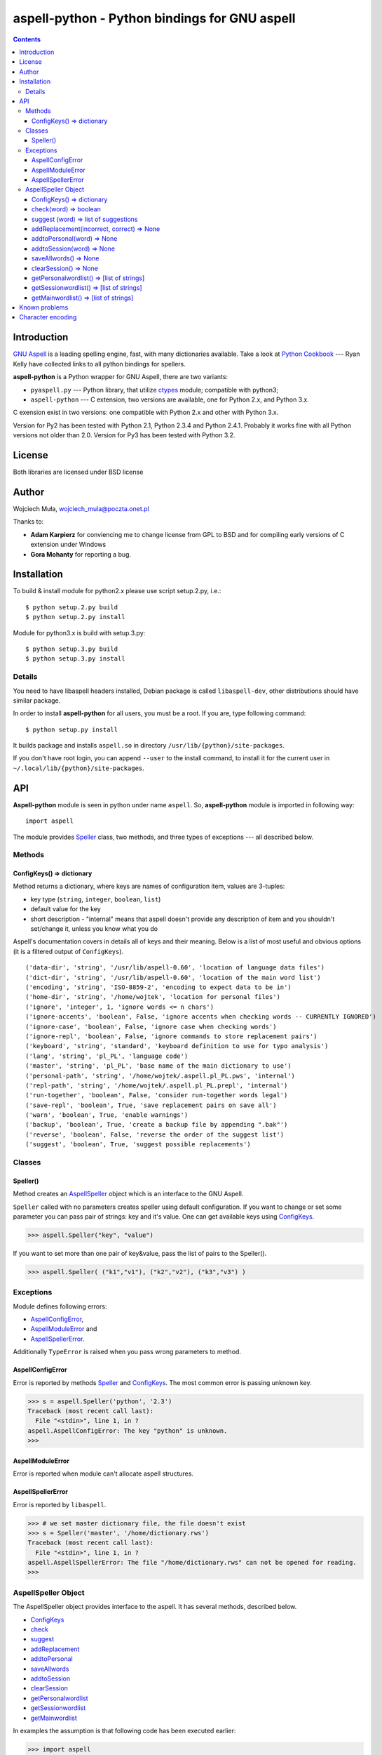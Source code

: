 ========================================================================
              aspell-python - Python bindings for GNU aspell
========================================================================

.. contents::


Introduction
============

`GNU Aspell`__ is a leading spelling engine, fast, with many 
dictionaries available. Take a look at `Python Cookbook`__ ---
Ryan Kelly have collected links to all python bindings for spellers.

**aspell-python** is a Python wrapper for GNU Aspell, there
are two variants:

* ``pyaspell.py`` --- Python library, that utilize ctypes__
  module; compatible with python3;
* ``aspell-python`` --- C extension, two versions are available,
  one for Python 2.x, and Python 3.x.

C exension exist in two versions: one compatible with Python 2.x
and other with Python 3.x. 

Version for Py2 has been tested with Python 2.1, Python 2.3.4
and Python 2.4.1. Probably it works fine with all Python versions
not older than 2.0. Version for Py3 has been tested with Python 3.2.

__ http://docs.python.org/library/ctypes.html
__ http://aspell.net
__ http://code.activestate.com/recipes/117221/


License
=======

Both libraries are licensed under BSD license


Author
======

Wojciech Muła, wojciech_mula@poczta.onet.pl

Thanks to:

* **Adam Karpierz** for conviencing me to change license from GPL to BSD
  and for compiling early versions of C extension under Windows

* **Gora Mohanty** for reporting a bug.


Installation
============

To build & install module for python2.x please use script setup.2.py, i.e.::

	$ python setup.2.py build
	$ python setup.2.py install

Module for python3.x is build with setup.3.py::

	$ python setup.3.py build
	$ python setup.3.py install


Details
-------

You need to have libaspell headers installed, Debian package is called
``libaspell-dev``, other distributions should have similar package.

In order to install **aspell-python** for all users, you must be a root.
If you are, type following command::

	$ python setup.py install

It builds package and installs ``aspell.so`` in directory
``/usr/lib/{python}/site-packages``.

If you don't have root login, you can append ``--user`` to the install
command, to install it for the current user in
``~/.local/lib/{python}/site-packages``.


API
===

**Aspell-python** module is seen in python under name ``aspell``. So,
**aspell-python** module is imported in following way::

	import aspell

The module provides Speller_ class, two methods, and three types
of exceptions --- all described below.


Methods
-------


.. _ConfigKeysMeth:

ConfigKeys() => dictionary
~~~~~~~~~~~~~~~~~~~~~~~~~~

Method returns a dictionary, where keys are names of configuration
item, values are 3-tuples:

* key type (``string``, ``integer``, ``boolean``, ``list``)
* default value for the key
* short description - "internal" means that aspell doesn't provide
  any description of item and you shouldn't set/change it, unless
  you know what you do


Aspell's documentation covers in details all of keys and their meaning.
Below is a list of most useful and obvious options (it is a filtered
output of ``ConfigKeys``).

::

	('data-dir', 'string', '/usr/lib/aspell-0.60', 'location of language data files')
	('dict-dir', 'string', '/usr/lib/aspell-0.60', 'location of the main word list')
	('encoding', 'string', 'ISO-8859-2', 'encoding to expect data to be in')
	('home-dir', 'string', '/home/wojtek', 'location for personal files')
	('ignore', 'integer', 1, 'ignore words <= n chars')
	('ignore-accents', 'boolean', False, 'ignore accents when checking words -- CURRENTLY IGNORED')
	('ignore-case', 'boolean', False, 'ignore case when checking words')
	('ignore-repl', 'boolean', False, 'ignore commands to store replacement pairs')
	('keyboard', 'string', 'standard', 'keyboard definition to use for typo analysis')
	('lang', 'string', 'pl_PL', 'language code')
	('master', 'string', 'pl_PL', 'base name of the main dictionary to use')
	('personal-path', 'string', '/home/wojtek/.aspell.pl_PL.pws', 'internal')
	('repl-path', 'string', '/home/wojtek/.aspell.pl_PL.prepl', 'internal')
	('run-together', 'boolean', False, 'consider run-together words legal')
	('save-repl', 'boolean', True, 'save replacement pairs on save all')
	('warn', 'boolean', True, 'enable warnings')
	('backup', 'boolean', True, 'create a backup file by appending ".bak"')
	('reverse', 'boolean', False, 'reverse the order of the suggest list')
	('suggest', 'boolean', True, 'suggest possible replacements')


Classes
-------

_`Speller`\ ()
~~~~~~~~~~~~~~

Method creates an AspellSpeller_ object which is an interface to the GNU
Aspell.

``Speller`` called with no parameters creates speller using default
configuration. If you want to change or set some parameter you can pass
pair of strings: key and it's value. One can get available keys using
ConfigKeys_.

>>> aspell.Speller("key", "value")

If you want to set more than one pair of key&value, pass the list
of pairs to the Speller().

>>> aspell.Speller( ("k1","v1"), ("k2","v2"), ("k3","v3") )


Exceptions
----------

Module defines following errors:

* AspellConfigError_,
* AspellModuleError_ and
* AspellSpellerError_.

Additionally ``TypeError`` is raised when you pass wrong parameters to
method.

_`AspellConfigError`
~~~~~~~~~~~~~~~~~~~~

Error is reported by methods Speller_ and ConfigKeys_. The most common
error is passing unknown key.

>>> s = aspell.Speller('python', '2.3')
Traceback (most recent call last):
  File "<stdin>", line 1, in ?
aspell.AspellConfigError: The key "python" is unknown.
>>>


_`AspellModuleError`
~~~~~~~~~~~~~~~~~~~~

Error is reported when module can't allocate aspell structures.


_`AspellSpellerError`
~~~~~~~~~~~~~~~~~~~~~


Error is reported by ``libaspell``.

>>> # we set master dictionary file, the file doesn't exist
>>> s = Speller('master', '/home/dictionary.rws')
Traceback (most recent call last):
  File "<stdin>", line 1, in ?
aspell.AspellSpellerError: The file "/home/dictionary.rws" can not be opened for reading.
>>>

_`AspellSpeller` Object
-----------------------

The AspellSpeller object provides interface to the aspell. It has
several methods, described below.

* ConfigKeys_
* check_
* suggest_
* addReplacement_
* addtoPersonal_
* saveAllwords_
* addtoSession_
* clearSession_
* getPersonalwordlist_
* getSessionwordlist_
* getMainwordlist_

In examples the assumption is that following code has been executed
earlier:

>>> import aspell
>>> s = aspell.Speller('lang', 'en')
>>> s
<AspellSpeller object at 0x40209050>
>>>


_`ConfigKeys`\ () => dictionary
~~~~~~~~~~~~~~~~~~~~~~~~~~~~~~~

**New in version 1.1, changed in 1.13.**

Method returns current configuration of speller.

Result has the same meaning as ``ConfigKeys()`` procedure.


_`check`\ (word) => boolean
~~~~~~~~~~~~~~~~~~~~~~~~~~~

Method checks spelling of given ``word``. If ``word`` is present in
the main or personal (see addtoPersonal_) or session dictionary
(see addtoSession_) returns True, otherwise False.

>>> s.check('word') # correct word
True
>>> s.check('wrod') # incorrect
False
>>>

**New in version 1.13.**

It's possible to use operator ``in`` or ``not in`` instead
of ``check()``.

>>> 'word' in s
True
>>> 'wrod' in s
False
>>>


_`suggest` (word) => list of suggestions
~~~~~~~~~~~~~~~~~~~~~~~~~~~~~~~~~~~~~~~~

Method returns a list of suggested spellings for given word.  Even if
word is correct, i.e. method check_ returned 1, action is performed.

>>> s.suggest('wrod') # we made mistake, what aspell suggests?
['word', 'Rod', 'rod', 'Brod', 'prod', 'trod', 'Wood', 'wood', 'wried']
>>>

**Warning!** ``suggest()`` in aspell 0.50 is very, very slow. I
recommend caching it's results if program calls the function several
times with the same argument.


_`addReplacement`\ (incorrect, correct) => None
~~~~~~~~~~~~~~~~~~~~~~~~~~~~~~~~~~~~~~~~~~~~~~~

Adds a replacement pair, it affects order of words in suggest_ result.

>>> # we choose 7th word from previous result
>>> s.addReplacement('wrod', 'trod')

>>> # and the selected word appears at the 1st position
>>> s.suggest('word')
['trod', 'word', 'Rod', 'rod', 'Brod', 'prod', 'Wood', 'wood', 'wried']

If config key ``save-repl`` is ``true`` method saveAllwords_ saves
the replacement pairs to file ``~/.aspell.{lang_code}.prepl``.


_`addtoPersonal`\ (word) => None
~~~~~~~~~~~~~~~~~~~~~~~~~~~~~~~~

Adds word to the personal dictionary, which is stored in file
``~./.aspell.{lang_code}.pws``. The added words are available for
AspellSpeller object, but they remain unsaved until method saveAllwords_
is called.

::

	# personal dictionary is empty now
	$ cat ~/.aspell.en.pws
	personal_ws-1.1 en 0

	$ python
	>>> import aspell
	>>> s = aspell.Speller('lang', 'en')
	# word 'aspell' doesn't exist
	>>> s.check('aspell')
	0

	# we add it to the personal dictionary
	>>> s.addtoPersonal('aspell')

	# and now aspell knows it
	>>> s.check('aspell')
	1

	# we save personal dictionary
	>>> s.saveAllwords()

	# new word appeared in the file
	$ cat ~/.aspell.en.pws
	personal_ws-1.1 en 1
	aspell

	# check it once again
	$ python
	>>> import aspell
	>>> s = aspell.Speller('lang', 'en')

	# aspell still knows it's own name
	>>> s.check('aspell')
	1

	>>> s.check('aaa')
	0
	>>> s.check('bbb')
	0
	# add incorrect words, they shouldn't be saved
	>>> s.addtoPersonal('aaa')
	>>> s.addtoPersonal('bbb')
	>>> s.check('aaa')
	1
	>>> s.check('bbb')
	1

	# we've exit without saving, words 'aaa' and 'bbb' doesn't exists
	$ cat ~/.aspell.en.pws
	personal_ws-1.1 en 1
	aspell
	$


_`addtoSession`\ (word) => None
~~~~~~~~~~~~~~~~~~~~~~~~~~~~~~~

Adds word to the session dictionary. The session dictionary is
volatile, it is not saved to any file. It is destroyed with
AspellSpeller_ object or when method clearSession_ is called.


_`saveAllwords`\ () => None
~~~~~~~~~~~~~~~~~~~~~~~~~~~

Save all words from personal dictionary.


_`clearSession`\ () => None
~~~~~~~~~~~~~~~~~~~~~~~~~~~

Clears session dictionary.

>>> import aspell
>>> s = aspell.Speller('lang', 'en')
>>> s.check('linux')
0
>>> s.addtoSession('linux')
>>> s.check('linux')
1
>>> s.clearSession()
>>> s.check('linux')
0

_`getPersonalwordlist`\ () => [list of strings]
~~~~~~~~~~~~~~~~~~~~~~~~~~~~~~~~~~~~~~~~~~~~~~~

Returns list of words from personal dictionary.

_`getSessionwordlist`\ () => [list of strings]
~~~~~~~~~~~~~~~~~~~~~~~~~~~~~~~~~~~~~~~~~~~~~~

Returns list of words from session dictionary.

>>> s.addtoSession('aaa')
>>> s.addtoSession('bbb')
>>> s.getSessionwordlist()
['aaa', 'bbb']
>>> s.clearSession()
>>> s.getSessionwordlist()
[]
>>>


_`getMainwordlist`\ () => [list of strings]
~~~~~~~~~~~~~~~~~~~~~~~~~~~~~~~~~~~~~~~~~~~

Returns list of words from the main dictionary.


Known problems
==============

All version of aspell I've tested have the same error - calling method
getMainwordlist_ produces ``SIGKILL``. It is aspell problem and if you
really need a full list of words, use external program
``word-list-compress``.


.. list-table::

	* - method
	  - aspell 0.50.5
	  - aspell 0.60.2
	  - aspell 0.60.3

	* - ConfigKeys_
	  - ok
	  - ok
	  - ok

	* - Speller_
	  - ok
	  - ok
	  - ok

	* - check_
	  - ok
	  - ok
	  - ok

	* - suggest_
	  - ok
	  - ok
	  - ok

	* - addReplacement_
	  - ok
	  - ok
	  - ok

	* - addtoPersonal_
	  - ok
	  - ok
	  - ok

	* - saveAllwords_
	  - ok
	  - ok
	  - ok

	* - addtoSession_
	  - ok
	  - ok
	  - ok

	* - clearSession_
	  - ok
	  - AspellSpellerError_
	  - ok

	* - getPersonalwordlist_
	  - ok
	  - **SIGKILL**
	  - ok

	* - getSessionwordlist_
	  - ok
	  - **SIGKILL**
	  - ok

	* - getMainwordlist_
	  - **SIGKILL**
	  - **SIGKILL**
	  - **SIGKILL**

Character encoding
==================

Aspell uses 8-bit encoding. The encoding depend on dictionary setting and 
is stored in key ``encoding``. One can obtain this key using speller's
ConfigKeys_.

If your application uses other encoding than aspell, the translation is
needed. Here is a sample session (polish dictionary is used).

>>> import aspell
>>> s=aspell.Speller('lang', 'pl')
>>> 
>>> s.ConfigKeys()['encoding']
[('encoding', 'string', 'iso8859-2')]
>>> enc =s.ConfigKeys()['encoding'][2]
>>> enc  # dictionary encoding
'iso8859-2'
>>> word # encoding of word is utf8
# 'gżegżółka' means in some polish dialects 'cuckoo'
'g\xc5\xbceg\xc5\xbc\xc3\xb3\xc5\x82ka'
>>> s.check(word)
0
>>> s.check( unicode(word, 'utf-8').encode(enc) )
1

